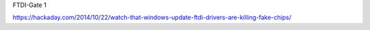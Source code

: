 FTDI-Gate 1

https://hackaday.com/2014/10/22/watch-that-windows-update-ftdi-drivers-are-killing-fake-chips/



